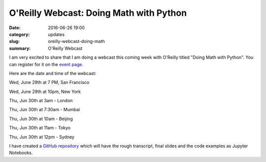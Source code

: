
O'Reilly Webcast: Doing Math with Python
========================================

:date: 2016-06-26 19:00
:category: updates
:slug: oreilly-webcast-doing-math
:summary: O'Reilly Webcast


I am very excited to share that I am doing a webcast this coming week with O'Reilly titled
"Doing Math with Python". You can register for it on the `event page <http://www.oreilly.com/pub/e/3712>`__.

Here are the date and time of the webcast:

Wed, June 29th at 7 PM, San Francisco

Wed, June 29th at 10pm, New York

Thu, Jun 30th at 3am - London

Thu, Jun 30th at 7:30am - Mumbai

Thu, Jun 30th at 10am - Beijing

Thu, Jun 30th at 11am - Tokyo

Thu, Jun 30th at 12pm - Sydney

I have created a `GitHub repository
<https://github.com/doingmathwithpython/oreilly-webcast-2016>`__ which
will have the rough transcript, final slides and the code examples as
Jupyter Notebooks.

